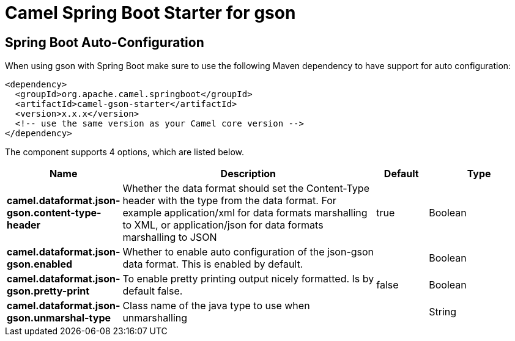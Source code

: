// spring-boot-auto-configure options: START
:page-partial:
:doctitle: Camel Spring Boot Starter for gson

== Spring Boot Auto-Configuration

When using gson with Spring Boot make sure to use the following Maven dependency to have support for auto configuration:

[source,xml]
----
<dependency>
  <groupId>org.apache.camel.springboot</groupId>
  <artifactId>camel-gson-starter</artifactId>
  <version>x.x.x</version>
  <!-- use the same version as your Camel core version -->
</dependency>
----


The component supports 4 options, which are listed below.



[width="100%",cols="2,5,^1,2",options="header"]
|===
| Name | Description | Default | Type
| *camel.dataformat.json-gson.content-type-header* | Whether the data format should set the Content-Type header with the type from the data format. For example application/xml for data formats marshalling to XML, or application/json for data formats marshalling to JSON | true | Boolean
| *camel.dataformat.json-gson.enabled* | Whether to enable auto configuration of the json-gson data format. This is enabled by default. |  | Boolean
| *camel.dataformat.json-gson.pretty-print* | To enable pretty printing output nicely formatted. Is by default false. | false | Boolean
| *camel.dataformat.json-gson.unmarshal-type* | Class name of the java type to use when unmarshalling |  | String
|===
// spring-boot-auto-configure options: END
